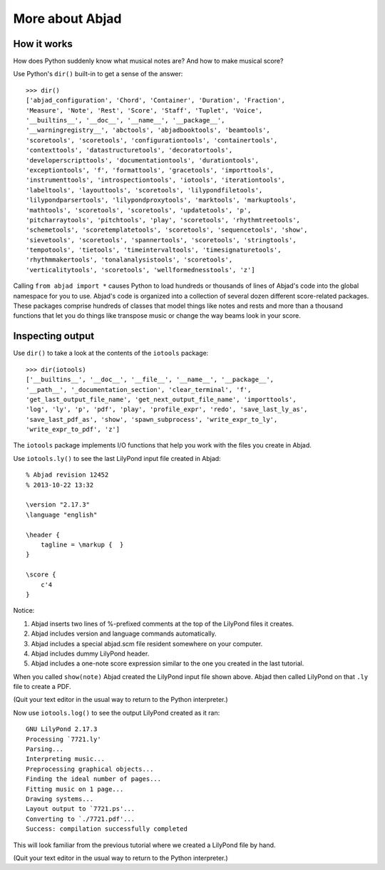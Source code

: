 More about Abjad
================


How it works
------------

How does Python suddenly know what musical notes are?
And how to make musical score?

Use Python's ``dir()`` built-in to get a sense of the answer:

::

    >>> dir()
    ['abjad_configuration', 'Chord', 'Container', 'Duration', 'Fraction',
    'Measure', 'Note', 'Rest', 'Score', 'Staff', 'Tuplet', 'Voice',
    '__builtins__', '__doc__', '__name__', '__package__',
    '__warningregistry__', 'abctools', 'abjadbooktools', 'beamtools',
    'scoretools', 'scoretools', 'configurationtools', 'containertools',
    'contexttools', 'datastructuretools', 'decoratortools',
    'developerscripttools', 'documentationtools', 'durationtools',
    'exceptiontools', 'f', 'formattools', 'gracetools', 'importtools',
    'instrumenttools', 'introspectiontools', 'iotools', 'iterationtools',
    'labeltools', 'layouttools', 'scoretools', 'lilypondfiletools',
    'lilypondparsertools', 'lilypondproxytools', 'marktools', 'markuptools',
    'mathtools', 'scoretools', 'scoretools', 'updatetools', 'p',
    'pitcharraytools', 'pitchtools', 'play', 'scoretools', 'rhythmtreetools',
    'schemetools', 'scoretemplatetools', 'scoretools', 'sequencetools', 'show',
    'sievetools', 'scoretools', 'spannertools', 'scoretools', 'stringtools',
    'tempotools', 'tietools', 'timeintervaltools', 'timesignaturetools',
    'rhythmmakertools', 'tonalanalysistools', 'scoretools',
    'verticalitytools', 'scoretools', 'wellformednesstools', 'z']

Calling ``from abjad import *`` causes Python to load hundreds or thousands of
lines of Abjad's code into the global namespace for you to use.  Abjad's code
is organized into a collection of several dozen different score-related
packages.  These packages comprise hundreds of classes that model things like
notes and rests and more than a thousand functions that let you do things like
transpose music or change the way beams look in your score.

Inspecting output
-----------------

Use ``dir()`` to take a look at the contents of the ``iotools`` package:

::

    >>> dir(iotools)
    ['__builtins__', '__doc__', '__file__', '__name__', '__package__',
    '__path__', '_documentation_section', 'clear_terminal', 'f',
    'get_last_output_file_name', 'get_next_output_file_name', 'importtools',
    'log', 'ly', 'p', 'pdf', 'play', 'profile_expr', 'redo', 'save_last_ly_as',
    'save_last_pdf_as', 'show', 'spawn_subprocess', 'write_expr_to_ly',
    'write_expr_to_pdf', 'z']

The ``iotools`` package implements I/O functions that help you work with the
files you create in Abjad.

Use ``iotools.ly()`` to see the last LilyPond input file created in Abjad:

::

    % Abjad revision 12452
    % 2013-10-22 13:32

    \version "2.17.3"
    \language "english"

    \header {
        tagline = \markup {  }
    }

    \score {
        c'4
    }

Notice:

1.  Abjad inserts two lines of %-prefixed comments at the top of the LilyPond 
    files it creates.

2.  Abjad includes version and language commands automatically.

3.  Abjad includes a special abjad.scm file resident somewhere on your 
    computer.

4.  Abjad includes dummy LilyPond header.

5.  Abjad includes a one-note score expression similar to the one you created 
    in the last tutorial.

When you called ``show(note)`` Abjad created the LilyPond input file shown
above.  Abjad then called LilyPond on that ``.ly`` file to create a PDF.

(Quit your text editor in the usual way to return to the Python interpreter.)

Now use ``iotools.log()`` to see the output LilyPond created as it ran:

::

    GNU LilyPond 2.17.3
    Processing `7721.ly'
    Parsing...
    Interpreting music...
    Preprocessing graphical objects...
    Finding the ideal number of pages...
    Fitting music on 1 page...
    Drawing systems...
    Layout output to `7721.ps'...
    Converting to `./7721.pdf'...
    Success: compilation successfully completed

This will look familiar from the previous tutorial where we created a LilyPond
file by hand.

(Quit your text editor in the usual way to return to the Python interpreter.)
